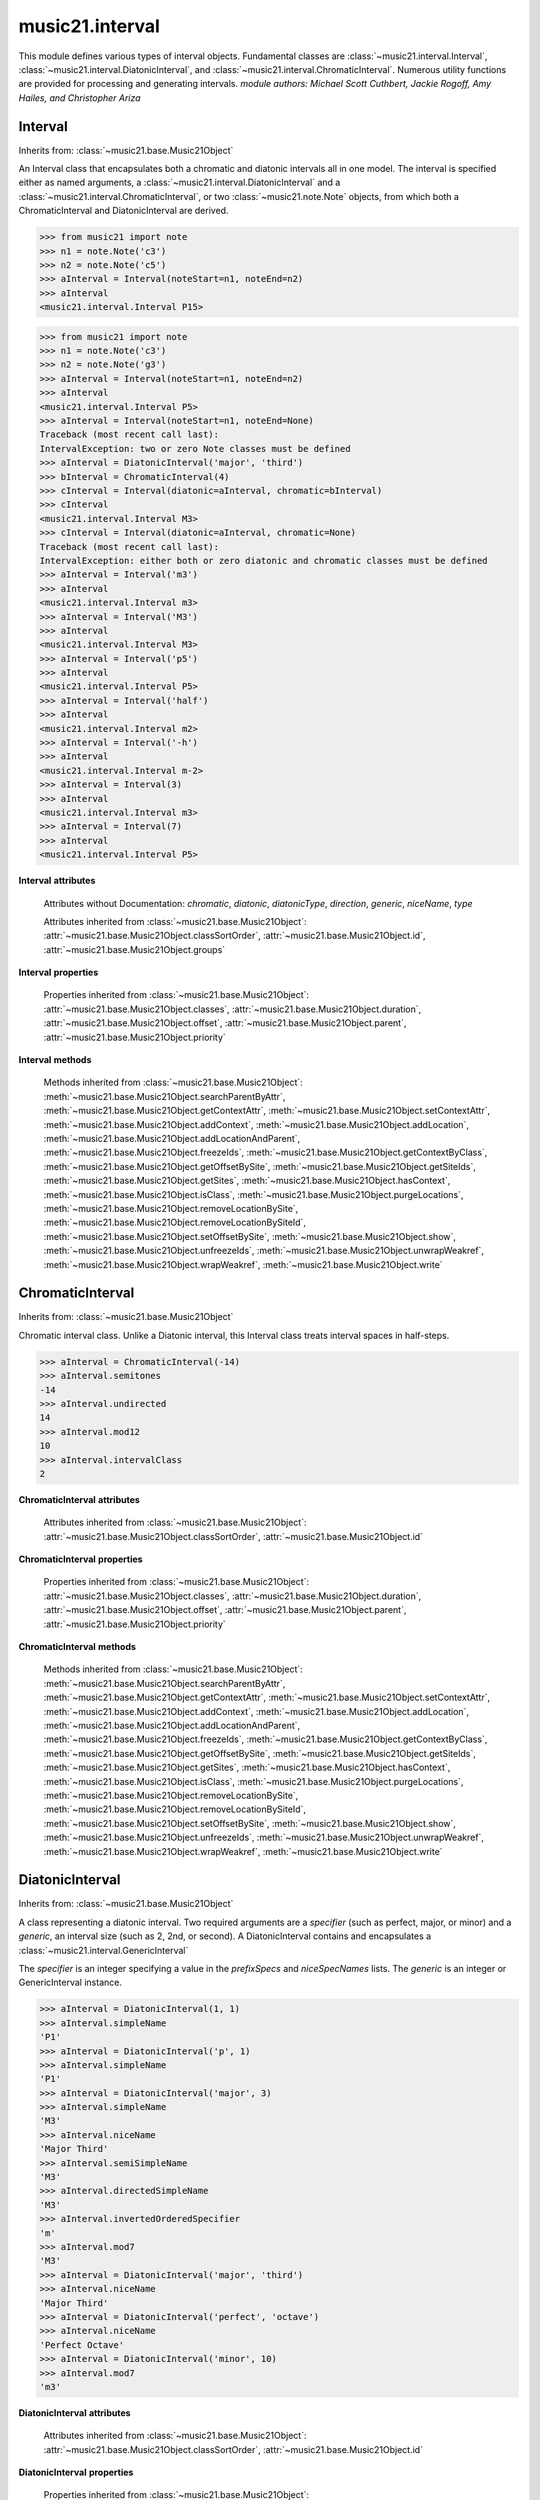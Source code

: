 .. _moduleInterval:

music21.interval
================

.. WARNING: DO NOT EDIT THIS FILE: AUTOMATICALLY GENERATED

.. module:: music21.interval

This module defines various types of interval objects. Fundamental classes are :class:`~music21.interval.Interval`, :class:`~music21.interval.DiatonicInterval`, and :class:`~music21.interval.ChromaticInterval`. Numerous utility functions are provided for processing and generating intervals. *module authors: Michael Scott Cuthbert, Jackie Rogoff, Amy Hailes, and Christopher Ariza* 




.. function:: notesToChromatic(n1, n2)

    Given two :class:`~music21.note.Note` objects, returns a :class:`~music21.interval.ChromaticInterval` object. 

    >>> from music21 import note
    >>> aNote = note.Note('c4')
    >>> bNote = note.Note('g#5')
    >>> notesToChromatic(aNote, bNote)
    <music21.interval.ChromaticInterval 20> 

.. function:: intervalsToDiatonic(gInt, cInt)

    Given a :class:`~music21.interval.GenericInterval` and a :class:`~music21.interval.ChromaticInterval` object, return a :class:`~music21.interval.DiatonicInterval`. 

    >>> aInterval = GenericInterval('descending fifth')
    >>> bInterval = ChromaticInterval(-7)
    >>> cInterval = intervalsToDiatonic(aInterval, bInterval)
    >>> cInterval
    <music21.interval.DiatonicInterval P5> 

.. function:: notesToInterval(n1, n2=None)

    Given two :class:`~music21.note.Note` objects, returns an :class:`~music21.interval.Interval` object. The same functionality is available by calling the Interval class with two Notes as arguments. 

    >>> from music21 import note
    >>> aNote = note.Note('c4')
    >>> bNote = note.Note('g5')
    >>> aInterval = notesToInterval(aNote, bNote)
    >>> aInterval
    <music21.interval.Interval P12> 
    >>> bInterval = Interval(noteStart=aNote, noteEnd=bNote)
    >>> aInterval.niceName == bInterval.niceName
    True 

.. function:: convertDiatonicNumberToStep(dn)

    Convert a diatonic number to a step name and a octave integer. 

    >>> convertDiatonicNumberToStep(15)
    ('C', 2) 
    >>> convertDiatonicNumberToStep(23)
    ('D', 3) 
    >>> convertDiatonicNumberToStep(0)
    ('C', 0) 
    >>> convertDiatonicNumberToStep(1)
    ('C', 0) 
    >>> convertDiatonicNumberToStep(2)
    ('D', 0) 
    >>> convertDiatonicNumberToStep(3)
    ('E', 0) 
    >>> convertDiatonicNumberToStep(4)
    ('F', 0) 
    >>> convertDiatonicNumberToStep(5)
    ('G', 0) 

.. function:: convertGeneric(value)

    Convert an interval specified in terms of its name (second, third) into an integer. If integers are passed, assume the are correct. 

    >>> convertGeneric(3)
    3 
    >>> convertGeneric('third')
    3 
    >>> convertGeneric('3rd')
    3 
    >>> convertGeneric('octave')
    8 
    >>> convertGeneric('twelfth')
    12 
    >>> convertGeneric('descending twelfth')
    -12 
    >>> convertGeneric(12)
    12 
    >>> convertGeneric(-12)
    -12 

.. function:: convertSemitoneToSpecifierGeneric(count)

    Given a number of semitones, return a default diatonic specifier. 

    >>> convertSemitoneToSpecifierGeneric(0)
    ('P', 1) 
    >>> convertSemitoneToSpecifierGeneric(-2)
    ('M', -2) 
    >>> convertSemitoneToSpecifierGeneric(1)
    ('m', 2) 
    >>> convertSemitoneToSpecifierGeneric(7)
    ('P', 5) 
    >>> convertSemitoneToSpecifierGeneric(11)
    ('M', 7) 
    >>> convertSemitoneToSpecifierGeneric(12)
    ('P', 8) 
    >>> convertSemitoneToSpecifierGeneric(13)
    ('m', 9) 
    >>> convertSemitoneToSpecifierGeneric(-15)
    ('m', -10) 
    >>> convertSemitoneToSpecifierGeneric(24)
    ('P', 15) 

.. function:: convertSpecifier(specifier)

    Given an integer or a string, return the integer for the appropriate specifier. This permits specifiers to specified in a flexible manner. 

    >>> convertSpecifier(3)
    (3, 'm') 
    >>> convertSpecifier('p')
    (1, 'P') 
    >>> convertSpecifier('P')
    (1, 'P') 
    >>> convertSpecifier('M')
    (2, 'M') 
    >>> convertSpecifier('major')
    (2, 'M') 
    >>> convertSpecifier('m')
    (3, 'm') 
    >>> convertSpecifier('Augmented')
    (4, 'A') 
    >>> convertSpecifier('a')
    (4, 'A') 
    >>> convertSpecifier(None)
    (None, None) 

.. function:: convertStaffDistanceToInterval(staffDist)

    Returns the interval number from the given staff distance. 

    >>> convertStaffDistanceToInterval(3)
    4 
    >>> convertStaffDistanceToInterval(7)
    8 

.. function:: getAbsoluteHigherNote(note1, note2)

    Given two :class:`~music21.note.Note` objects, returns the higher note based on actual pitch. If both pitches are the same, returns the first note given. 

    >>> from music21 import note
    >>> aNote = note.Note('c#3')
    >>> bNote = note.Note('d--3')
    >>> getAbsoluteHigherNote(aNote, bNote)
    <music21.note.Note C#> 

    

.. function:: getAbsoluteLowerNote(note1, note2)

    Given two :class:`~music21.note.Note` objects, returns the lower note based on actual pitch. If both pitches are the same, returns the first note given. 

    >>> from music21 import note
    >>> aNote = note.Note('c#3')
    >>> bNote = note.Note('d--3')
    >>> getAbsoluteLowerNote(aNote, bNote)
    <music21.note.Note D--> 

.. function:: getWrittenHigherNote(note1, note2)

    Given two :class:`~music21.note.Note` or :class:`~music21.pitch.Pitch` objects, this function returns the higher object based on diatonic note numbers. Returns the note higher in pitch if the diatonic number is the same, or the first note if pitch is also the same. 

    >>> from music21 import pitch
    >>> cis = pitch.Pitch("C#")
    >>> deses = pitch.Pitch("D--")
    >>> higher = getWrittenHigherNote(cis, deses)
    >>> higher is deses
    True 
    >>> from music21 import note
    >>> aNote = note.Note('c#3')
    >>> bNote = note.Note('d-3')
    >>> getWrittenHigherNote(aNote, bNote)
    <music21.note.Note D-> 
    >>> aNote = note.Note('c#3')
    >>> bNote = note.Note('d--3')
    >>> getWrittenHigherNote(aNote, bNote)
    <music21.note.Note D--> 

.. function:: getWrittenLowerNote(note1, note2)

    Given two :class:`~music21.note.Note` objects, returns the lower note based on diatonic note number. Returns the note lower in pitch if the diatonic number is the same, or the first note if pitch is also the same. 

    >>> from music21 import note
    >>> aNote = note.Note('c#3')
    >>> bNote = note.Note('d--3')
    >>> getWrittenLowerNote(aNote, bNote)
    <music21.note.Note C#> 
    >>> from music21 import note
    >>> aNote = note.Note('c#3')
    >>> bNote = note.Note('d-3')
    >>> getWrittenLowerNote(aNote, bNote)
    <music21.note.Note C#> 

.. function:: notesToGeneric(n1, n2)

    Given two :class:`~music21.note.Note` objects, returns a :class:`~music21.interval.GenericInterval` object. 

    >>> from music21 import note
    >>> aNote = note.Note('c4')
    >>> bNote = note.Note('g5')
    >>> aInterval = notesToGeneric(aNote, bNote)
    >>> aInterval
    <music21.interval.GenericInterval 12> 

    

.. function:: stringToInterval(string)

    Given an interval string (such as "P5", "m3", "A2") return a :class:`~music21.interval.Interval` object. 

    >>> aInterval = stringToInterval('P5')
    >>> aInterval
    <music21.interval.Interval P5> 
    >>> aInterval = stringToInterval('m3')
    >>> aInterval
    <music21.interval.Interval m3> 

.. function:: transposeNote(note1, intervalString)

    Given a :class:`~music21.note.Note` and a interval string (such as 'P5') or an Interval object, return a new Note object at the appropriate pitch level. 

    >>> from music21 import note
    >>> aNote = note.Note('c4')
    >>> bNote = transposeNote(aNote, 'p5')
    >>> bNote
    <music21.note.Note G> 
    >>> aNote = note.Note('f#4')
    >>> bNote = transposeNote(aNote, 'm2')
    >>> bNote
    <music21.note.Note G> 

    

.. function:: transposePitch(pitch1, interval1)

    Given a :class:`~music21.pitch.Pitch` and a :class:`~music21.interval.Interval` object, return a new Pitch object at the appropriate pitch level. 

    >>> from music21 import pitch
    >>> aPitch = pitch.Pitch('C4')
    >>> aInterval = Interval('P5')
    >>> bPitch = transposePitch(aPitch, aInterval)
    >>> bPitch
    G4 
    >>> bInterval = stringToInterval('P-5')
    >>> cPitch = transposePitch(aPitch, bInterval)
    >>> cPitch
    F3 

Interval
--------

Inherits from: :class:`~music21.base.Music21Object`

.. class:: Interval(*arguments, **keywords)

    An Interval class that encapsulates both a chromatic and diatonic intervals all in one model. The interval is specified either as named arguments, a :class:`~music21.interval.DiatonicInterval` and a :class:`~music21.interval.ChromaticInterval`, or two :class:`~music21.note.Note` objects, from which both a ChromaticInterval and DiatonicInterval are derived. 

    >>> from music21 import note
    >>> n1 = note.Note('c3')
    >>> n2 = note.Note('c5')
    >>> aInterval = Interval(noteStart=n1, noteEnd=n2)
    >>> aInterval
    <music21.interval.Interval P15> 

    

    >>> from music21 import note
    >>> n1 = note.Note('c3')
    >>> n2 = note.Note('g3')
    >>> aInterval = Interval(noteStart=n1, noteEnd=n2)
    >>> aInterval
    <music21.interval.Interval P5> 
    >>> aInterval = Interval(noteStart=n1, noteEnd=None)
    Traceback (most recent call last): 
    IntervalException: two or zero Note classes must be defined 
    >>> aInterval = DiatonicInterval('major', 'third')
    >>> bInterval = ChromaticInterval(4)
    >>> cInterval = Interval(diatonic=aInterval, chromatic=bInterval)
    >>> cInterval
    <music21.interval.Interval M3> 
    >>> cInterval = Interval(diatonic=aInterval, chromatic=None)
    Traceback (most recent call last): 
    IntervalException: either both or zero diatonic and chromatic classes must be defined 
    >>> aInterval = Interval('m3')
    >>> aInterval
    <music21.interval.Interval m3> 
    >>> aInterval = Interval('M3')
    >>> aInterval
    <music21.interval.Interval M3> 
    >>> aInterval = Interval('p5')
    >>> aInterval
    <music21.interval.Interval P5> 
    >>> aInterval = Interval('half')
    >>> aInterval
    <music21.interval.Interval m2> 
    >>> aInterval = Interval('-h')
    >>> aInterval
    <music21.interval.Interval m-2> 
    >>> aInterval = Interval(3)
    >>> aInterval
    <music21.interval.Interval m3> 
    >>> aInterval = Interval(7)
    >>> aInterval
    <music21.interval.Interval P5> 

    

    **Interval** **attributes**

        Attributes without Documentation: `chromatic`, `diatonic`, `diatonicType`, `direction`, `generic`, `niceName`, `type`

        Attributes inherited from :class:`~music21.base.Music21Object`: :attr:`~music21.base.Music21Object.classSortOrder`, :attr:`~music21.base.Music21Object.id`, :attr:`~music21.base.Music21Object.groups`

    **Interval** **properties**

        .. attribute:: complement

            Return a new Interval object that is the complement of this Interval. 

            >>> aInterval = Interval('M3')
            >>> bInterval = aInterval.complement
            >>> bInterval
            <music21.interval.Interval m6> 

        .. attribute:: intervalClass

            Return the interval class from the chromatic interval. 

            >>> aInterval = Interval('M3')
            >>> aInterval.intervalClass
            4 

        .. attribute:: noteEnd

            Assuming this Interval has been defined, set the end note (_noteEnd) to a new value; this will adjust the value of the start note (_noteStart). 

            >>> from music21 import note
            >>> aInterval = Interval('M3')
            >>> aInterval.noteEnd = note.Note('e4')
            >>> aInterval.noteStart.nameWithOctave
            'C4' 
            >>> aInterval = Interval('m2')
            >>> aInterval.noteEnd = note.Note('A#3')
            >>> aInterval.noteStart.nameWithOctave
            'G##3' 
            >>> n1 = note.Note('g#3')
            >>> n2 = note.Note('c3')
            >>> aInterval = Interval(n1, n2)
            >>> aInterval.directedName # downward augmented fifth
            'A-5' 
            >>> aInterval.noteEnd = note.Note('c4')
            >>> aInterval.noteStart.nameWithOctave
            'G#4' 
            >>> aInterval = Interval('M3')
            >>> aInterval.noteEnd = note.Note('A-3')
            >>> aInterval.noteStart.nameWithOctave
            'F-3' 

            

        .. attribute:: noteStart

            Assuming this Interval has been defined, set the start note (_noteStart) to a new value; this will adjust the value of the end note (_noteEnd). 

            >>> from music21 import note
            >>> aInterval = Interval('M3')
            >>> aInterval.noteStart = note.Note('c4')
            >>> aInterval.noteEnd.nameWithOctave
            'E4' 
            >>> n1 = note.Note('c3')
            >>> n2 = note.Note('g#3')
            >>> aInterval = Interval(n1, n2)
            >>> aInterval.name
            'A5' 
            >>> aInterval.noteStart = note.Note('g4')
            >>> aInterval.noteEnd.nameWithOctave
            'D#5' 
            >>> aInterval = Interval('-M3')
            >>> aInterval.noteStart = note.Note('c4')
            >>> aInterval.noteEnd.nameWithOctave
            'A-3' 
            >>> aInterval = Interval('M-2')
            >>> aInterval.noteStart = note.Note('A#3')
            >>> aInterval.noteEnd.nameWithOctave
            'G#3' 
            >>> aInterval = Interval('h')
            >>> aInterval.directedName
            'm2' 
            >>> aInterval.noteStart = note.Note('F#3')
            >>> aInterval.noteEnd.nameWithOctave
            'G3' 

            

        Properties inherited from :class:`~music21.base.Music21Object`: :attr:`~music21.base.Music21Object.classes`, :attr:`~music21.base.Music21Object.duration`, :attr:`~music21.base.Music21Object.offset`, :attr:`~music21.base.Music21Object.parent`, :attr:`~music21.base.Music21Object.priority`

    **Interval** **methods**

        .. method:: reinit()

            Reinitialize the internal interval objects in case something has changed. Called during __init__ to assign attributes. 

        .. method:: reverse()

            Return an reversed version of this interval. If given Notes, these notes are reversed. 

            >>> from music21 import note
            >>> n1 = note.Note('c3')
            >>> n2 = note.Note('g3')
            >>> aInterval = Interval(noteStart=n1, noteEnd=n2)
            >>> aInterval
            <music21.interval.Interval P5> 
            >>> bInterval = aInterval.reverse()
            >>> bInterval
            <music21.interval.Interval P-5> 
            >>> bInterval.noteStart == aInterval.noteEnd
            True 
            >>> aInterval = Interval('m3')
            >>> aInterval.reverse()
            <music21.interval.Interval m-3> 

        .. method:: transposePitch(p, reverse=False)

            Given a Pitch, return a new, transposed Pitch, that is transformed according to this Interval. 

            >>> from music21 import pitch
            >>> p1 = pitch.Pitch('a#')
            >>> i = Interval('m3')
            >>> p2 = i.transposePitch(p1)
            >>> p2
            C#5 
            >>> p2 = i.transposePitch(p1, reverse=True)
            >>> p2
            F##4 

            

        Methods inherited from :class:`~music21.base.Music21Object`: :meth:`~music21.base.Music21Object.searchParentByAttr`, :meth:`~music21.base.Music21Object.getContextAttr`, :meth:`~music21.base.Music21Object.setContextAttr`, :meth:`~music21.base.Music21Object.addContext`, :meth:`~music21.base.Music21Object.addLocation`, :meth:`~music21.base.Music21Object.addLocationAndParent`, :meth:`~music21.base.Music21Object.freezeIds`, :meth:`~music21.base.Music21Object.getContextByClass`, :meth:`~music21.base.Music21Object.getOffsetBySite`, :meth:`~music21.base.Music21Object.getSiteIds`, :meth:`~music21.base.Music21Object.getSites`, :meth:`~music21.base.Music21Object.hasContext`, :meth:`~music21.base.Music21Object.isClass`, :meth:`~music21.base.Music21Object.purgeLocations`, :meth:`~music21.base.Music21Object.removeLocationBySite`, :meth:`~music21.base.Music21Object.removeLocationBySiteId`, :meth:`~music21.base.Music21Object.setOffsetBySite`, :meth:`~music21.base.Music21Object.show`, :meth:`~music21.base.Music21Object.unfreezeIds`, :meth:`~music21.base.Music21Object.unwrapWeakref`, :meth:`~music21.base.Music21Object.wrapWeakref`, :meth:`~music21.base.Music21Object.write`


ChromaticInterval
-----------------

Inherits from: :class:`~music21.base.Music21Object`

.. class:: ChromaticInterval(value)

    Chromatic interval class. Unlike a Diatonic interval, this Interval class treats interval spaces in half-steps. 

    

    

    >>> aInterval = ChromaticInterval(-14)
    >>> aInterval.semitones
    -14 
    >>> aInterval.undirected
    14 
    >>> aInterval.mod12
    10 
    >>> aInterval.intervalClass
    2 

    **ChromaticInterval** **attributes**

        Attributes inherited from :class:`~music21.base.Music21Object`: :attr:`~music21.base.Music21Object.classSortOrder`, :attr:`~music21.base.Music21Object.id`

    **ChromaticInterval** **properties**

        Properties inherited from :class:`~music21.base.Music21Object`: :attr:`~music21.base.Music21Object.classes`, :attr:`~music21.base.Music21Object.duration`, :attr:`~music21.base.Music21Object.offset`, :attr:`~music21.base.Music21Object.parent`, :attr:`~music21.base.Music21Object.priority`

    **ChromaticInterval** **methods**

        .. method:: getDiatonic()

            Given a Chromatic interval, return a Diatonic interval object. While there is more than one Generic Interval for any given chromatic interval, this is needed to to permit easy chromatic specification of Interval objects. 

            >>> aInterval = ChromaticInterval(5)
            >>> aInterval.getDiatonic()
            <music21.interval.DiatonicInterval P4> 
            >>> aInterval = ChromaticInterval(7)
            >>> aInterval.getDiatonic()
            <music21.interval.DiatonicInterval P5> 
            >>> aInterval = ChromaticInterval(11)
            >>> aInterval.getDiatonic()
            <music21.interval.DiatonicInterval M7> 

            

        .. method:: reverse()

            Return an inverted interval, that is, reversing the direction. 

            >>> aInterval = ChromaticInterval(-14)
            >>> aInterval.reverse()
            <music21.interval.ChromaticInterval 14> 
            >>> aInterval = ChromaticInterval(3)
            >>> aInterval.reverse()
            <music21.interval.ChromaticInterval -3> 

        Methods inherited from :class:`~music21.base.Music21Object`: :meth:`~music21.base.Music21Object.searchParentByAttr`, :meth:`~music21.base.Music21Object.getContextAttr`, :meth:`~music21.base.Music21Object.setContextAttr`, :meth:`~music21.base.Music21Object.addContext`, :meth:`~music21.base.Music21Object.addLocation`, :meth:`~music21.base.Music21Object.addLocationAndParent`, :meth:`~music21.base.Music21Object.freezeIds`, :meth:`~music21.base.Music21Object.getContextByClass`, :meth:`~music21.base.Music21Object.getOffsetBySite`, :meth:`~music21.base.Music21Object.getSiteIds`, :meth:`~music21.base.Music21Object.getSites`, :meth:`~music21.base.Music21Object.hasContext`, :meth:`~music21.base.Music21Object.isClass`, :meth:`~music21.base.Music21Object.purgeLocations`, :meth:`~music21.base.Music21Object.removeLocationBySite`, :meth:`~music21.base.Music21Object.removeLocationBySiteId`, :meth:`~music21.base.Music21Object.setOffsetBySite`, :meth:`~music21.base.Music21Object.show`, :meth:`~music21.base.Music21Object.unfreezeIds`, :meth:`~music21.base.Music21Object.unwrapWeakref`, :meth:`~music21.base.Music21Object.wrapWeakref`, :meth:`~music21.base.Music21Object.write`


DiatonicInterval
----------------

Inherits from: :class:`~music21.base.Music21Object`

.. class:: DiatonicInterval(specifier, generic)

    A class representing a diatonic interval. Two required arguments are a `specifier` (such as perfect, major, or minor) and a `generic`, an interval size (such as 2, 2nd, or second). A DiatonicInterval contains and encapsulates a :class:`~music21.interval.GenericInterval` 

    

    The `specifier` is an integer specifying a value in the `prefixSpecs` and `niceSpecNames` lists. The `generic` is an integer or GenericInterval instance. 

    >>> aInterval = DiatonicInterval(1, 1)
    >>> aInterval.simpleName
    'P1' 
    >>> aInterval = DiatonicInterval('p', 1)
    >>> aInterval.simpleName
    'P1' 
    >>> aInterval = DiatonicInterval('major', 3)
    >>> aInterval.simpleName
    'M3' 
    >>> aInterval.niceName
    'Major Third' 
    >>> aInterval.semiSimpleName
    'M3' 
    >>> aInterval.directedSimpleName
    'M3' 
    >>> aInterval.invertedOrderedSpecifier
    'm' 
    >>> aInterval.mod7
    'M3' 
    >>> aInterval = DiatonicInterval('major', 'third')
    >>> aInterval.niceName
    'Major Third' 
    >>> aInterval = DiatonicInterval('perfect', 'octave')
    >>> aInterval.niceName
    'Perfect Octave' 
    >>> aInterval = DiatonicInterval('minor', 10)
    >>> aInterval.mod7
    'm3' 

    

    **DiatonicInterval** **attributes**

        Attributes inherited from :class:`~music21.base.Music21Object`: :attr:`~music21.base.Music21Object.classSortOrder`, :attr:`~music21.base.Music21Object.id`

    **DiatonicInterval** **properties**

        Properties inherited from :class:`~music21.base.Music21Object`: :attr:`~music21.base.Music21Object.classes`, :attr:`~music21.base.Music21Object.duration`, :attr:`~music21.base.Music21Object.offset`, :attr:`~music21.base.Music21Object.parent`, :attr:`~music21.base.Music21Object.priority`

    **DiatonicInterval** **methods**

        .. method:: getChromatic()

            Return a Chromatic interval based on the size of this Interval. 

            >>> aInterval = DiatonicInterval('major', 'third')
            >>> aInterval.niceName
            'Major Third' 
            >>> aInterval.getChromatic()
            <music21.interval.ChromaticInterval 4> 
            >>> aInterval = DiatonicInterval('augmented', -5)
            >>> aInterval.niceName
            'Augmented Fifth' 
            >>> aInterval.getChromatic()
            <music21.interval.ChromaticInterval -8> 
            >>> aInterval = DiatonicInterval('minor', 'second')
            >>> aInterval.niceName
            'Minor Second' 
            >>> aInterval.getChromatic()
            <music21.interval.ChromaticInterval 1> 

            

        .. method:: reverse()

            Return a DiatonicInterval that is an inversion of this Interval. 

            >>> aInterval = DiatonicInterval('major', 3)
            >>> aInterval.reverse().directedName
            'M-3' 
            >>> aInterval = DiatonicInterval('augmented', 5)
            >>> aInterval.reverse().directedName
            'A-5' 

        Methods inherited from :class:`~music21.base.Music21Object`: :meth:`~music21.base.Music21Object.searchParentByAttr`, :meth:`~music21.base.Music21Object.getContextAttr`, :meth:`~music21.base.Music21Object.setContextAttr`, :meth:`~music21.base.Music21Object.addContext`, :meth:`~music21.base.Music21Object.addLocation`, :meth:`~music21.base.Music21Object.addLocationAndParent`, :meth:`~music21.base.Music21Object.freezeIds`, :meth:`~music21.base.Music21Object.getContextByClass`, :meth:`~music21.base.Music21Object.getOffsetBySite`, :meth:`~music21.base.Music21Object.getSiteIds`, :meth:`~music21.base.Music21Object.getSites`, :meth:`~music21.base.Music21Object.hasContext`, :meth:`~music21.base.Music21Object.isClass`, :meth:`~music21.base.Music21Object.purgeLocations`, :meth:`~music21.base.Music21Object.removeLocationBySite`, :meth:`~music21.base.Music21Object.removeLocationBySiteId`, :meth:`~music21.base.Music21Object.setOffsetBySite`, :meth:`~music21.base.Music21Object.show`, :meth:`~music21.base.Music21Object.unfreezeIds`, :meth:`~music21.base.Music21Object.unwrapWeakref`, :meth:`~music21.base.Music21Object.wrapWeakref`, :meth:`~music21.base.Music21Object.write`


GenericInterval
---------------

Inherits from: :class:`~music21.base.Music21Object`

.. class:: GenericInterval(value)

    A GenericInterval is an interval such as Third, Seventh, Octave, or Tenth. Constructor takes an integer or string specifying the interval and direction. The interval is not specified in half-steps, but in numeric values derived from interval names: a Third is 3; a Seventh is 7, etc. String values for interval names ('3rd' or 'third') are accepted. staffDistance: the number of lines or spaces apart; E.g. C4 to C4 = 0;  C4 to D4 = 1;  C4 to B3 = -1 

    

    >>> aInterval = GenericInterval(3)
    >>> aInterval.direction
    1 
    >>> aInterval.perfectable
    False 
    >>> aInterval.staffDistance
    2 
    >>> aInterval = GenericInterval('Third')
    >>> aInterval.staffDistance
    2 
    >>> aInterval = GenericInterval(-12)
    >>> aInterval.niceName
    'Twelfth' 
    >>> aInterval.perfectable
    True 
    >>> aInterval.staffDistance
    -11 
    >>> aInterval.mod7
    4 
    >>> bInterval = aInterval.complement()
    >>> bInterval.staffDistance
    3 
    >>> aInterval = GenericInterval('descending twelfth')
    >>> aInterval.perfectable
    True 
    >>> aInterval.staffDistance
    -11 
    >>> aInterval = GenericInterval(0)
    Traceback (most recent call last): 
    IntervalException: The Zeroth is not an interval 
    >>> aInterval = GenericInterval(24)
    >>> aInterval.niceName
    '24' 

    

    **GenericInterval** **attributes**

        Attributes inherited from :class:`~music21.base.Music21Object`: :attr:`~music21.base.Music21Object.classSortOrder`, :attr:`~music21.base.Music21Object.id`

    **GenericInterval** **properties**

        Properties inherited from :class:`~music21.base.Music21Object`: :attr:`~music21.base.Music21Object.classes`, :attr:`~music21.base.Music21Object.duration`, :attr:`~music21.base.Music21Object.offset`, :attr:`~music21.base.Music21Object.parent`, :attr:`~music21.base.Music21Object.priority`

    **GenericInterval** **methods**

        .. method:: complement()

            Returns a new GenericInterval object where descending 3rds are 6ths, etc. 

            >>> aInterval = GenericInterval('Third')
            >>> aInterval.complement()
            <music21.interval.GenericInterval 6> 

        .. method:: getDiatonic(specifier)

            Given a specifier, return a :class:`~music21.interval.DiatonicInterval` object. Specifier should be provided as a string name, such as 'dd', 'M', or 'perfect'. 

            >>> aInterval = GenericInterval('Third')
            >>> aInterval.getDiatonic('major')
            <music21.interval.DiatonicInterval M3> 
            >>> aInterval.getDiatonic('minor')
            <music21.interval.DiatonicInterval m3> 
            >>> aInterval.getDiatonic('d')
            <music21.interval.DiatonicInterval d3> 
            >>> aInterval.getDiatonic('a')
            <music21.interval.DiatonicInterval A3> 
            >>> aInterval.getDiatonic(2)
            <music21.interval.DiatonicInterval M3> 
            >>> bInterval = GenericInterval('fifth')
            >>> bInterval.getDiatonic('perfect')
            <music21.interval.DiatonicInterval P5> 

        .. method:: reverse()

            Returns a new GenericInterval object that is inverted. 

            >>> aInterval = GenericInterval('Third')
            >>> aInterval.reverse()
            <music21.interval.GenericInterval -3> 
            >>> aInterval = GenericInterval(-13)
            >>> aInterval.direction
            -1 
            >>> aInterval.reverse()
            <music21.interval.GenericInterval 13> 

        Methods inherited from :class:`~music21.base.Music21Object`: :meth:`~music21.base.Music21Object.searchParentByAttr`, :meth:`~music21.base.Music21Object.getContextAttr`, :meth:`~music21.base.Music21Object.setContextAttr`, :meth:`~music21.base.Music21Object.addContext`, :meth:`~music21.base.Music21Object.addLocation`, :meth:`~music21.base.Music21Object.addLocationAndParent`, :meth:`~music21.base.Music21Object.freezeIds`, :meth:`~music21.base.Music21Object.getContextByClass`, :meth:`~music21.base.Music21Object.getOffsetBySite`, :meth:`~music21.base.Music21Object.getSiteIds`, :meth:`~music21.base.Music21Object.getSites`, :meth:`~music21.base.Music21Object.hasContext`, :meth:`~music21.base.Music21Object.isClass`, :meth:`~music21.base.Music21Object.purgeLocations`, :meth:`~music21.base.Music21Object.removeLocationBySite`, :meth:`~music21.base.Music21Object.removeLocationBySiteId`, :meth:`~music21.base.Music21Object.setOffsetBySite`, :meth:`~music21.base.Music21Object.show`, :meth:`~music21.base.Music21Object.unfreezeIds`, :meth:`~music21.base.Music21Object.unwrapWeakref`, :meth:`~music21.base.Music21Object.wrapWeakref`, :meth:`~music21.base.Music21Object.write`


